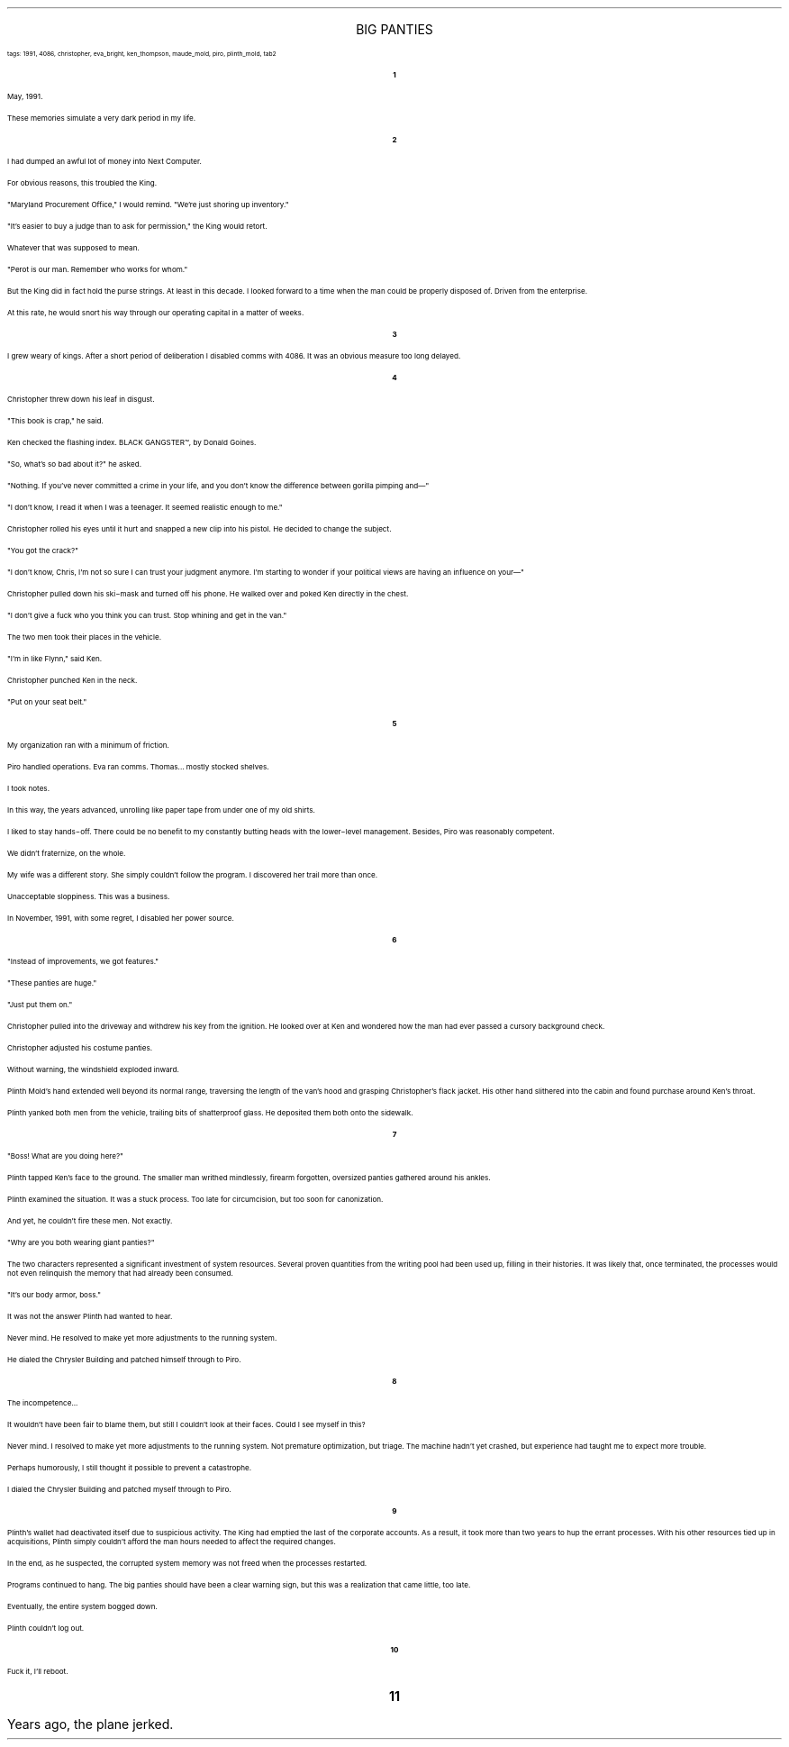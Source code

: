 .LP
.ce
.ps 16
.CW
BIG PANTIES
.R
 
.ps 8
.CW
tags: 1991, 4086, christopher, eva_bright, ken_thompson, maude_mold, piro, plinth_mold, tab2
.R
.ps 10

.br

.ce
.ps 10
.B 1

.PP
.ps 10
May, 1991.
.PP
.ps 10
These memories simulate a very dark period in my life.

.ce
.ps 10
.B 2

.PP
.ps 10
I had dumped an awful lot of money into Next Computer.
.PP
.ps 10
For obvious reasons, this troubled the King.
.PP
.ps 10
"Maryland Procurement Office," I would remind.  "We're just shoring
up inventory."
.PP
.ps 10
"It's easier to buy a judge than to ask for permission," the King
would retort.
.PP
.ps 10
Whatever that was supposed to mean.
.PP
.ps 10
"Perot is our man.  Remember who works for whom."
.PP
.ps 10
But the King did in fact hold the purse strings.  At least in this
decade.  I looked forward to a time when the man could be properly
disposed of.  Driven from the enterprise.
.PP
.ps 10
At this rate, he would snort his way through our operating capital
in a matter of weeks.

.ce
.ps 10
.B 3

.PP
.ps 10
I grew weary of kings.  After a short period of deliberation I
disabled comms with 4086.  It was an obvious measure too long delayed.

.ce
.ps 10
.B 4

.PP
.ps 10
Christopher threw down his leaf in disgust.
.PP
.ps 10
"This book is crap," he said.
.PP
.ps 10
Ken checked the flashing index.
BLACK GANGSTER\f(CW™\fR,
by Donald Goines.
.PP
.ps 10
"So, what's so bad about it?" he asked.
.PP
.ps 10
"Nothing.  If you've never committed a crime in your life, and you
don't know the difference between gorilla pimping and\(em"
.PP
.ps 10
"I don't know, I read it when I was a teenager.  It seemed realistic
enough to me."
.PP
.ps 10
Christopher rolled his eyes until it hurt and snapped a new clip
into his pistol.  He decided to change the subject.
.PP
.ps 10
"You got the crack?"
.PP
.ps 10
"I don't know, Chris, I'm not so sure I can trust your judgment
anymore.  I'm starting to wonder if your political views are having an
influence on your\(em"
.PP
.ps 10
Christopher pulled down his ski\-mask and turned off his phone.  He
walked over and poked Ken directly in the chest.
.PP
.ps 10
"I don't give a fuck who you think you can trust.  Stop whining and
get in the van."
.PP
.ps 10
The two men took their places in the vehicle.
.PP
.ps 10
"I'm in like Flynn," said Ken.
.PP
.ps 10
Christopher punched Ken in the neck.
.PP
.ps 10
"Put on your seat belt."

.ce
.ps 10
.B 5

.PP
.ps 10
My organization ran with a minimum of friction.
.PP
.ps 10
Piro handled operations.  Eva ran comms.  Thomas...  mostly stocked
shelves.
.PP
.ps 10
I took notes.
.PP
.ps 10
In this way, the years advanced, unrolling like paper tape from
under one of my old shirts.
.PP
.ps 10
I liked to stay hands\-off.  There could be no benefit to my
constantly butting heads with the lower\-level management.  Besides, Piro
was reasonably competent.
.PP
.ps 10
We didn't fraternize, on the whole.
.PP
.ps 10
My wife was a different story.  She simply couldn't follow the
program.  I discovered her trail more than once.
.PP
.ps 10
Unacceptable sloppiness.  This was a business.
.PP
.ps 10
In November, 1991, with some regret, I disabled her power source.

.ce
.ps 10
.B 6

.PP
.ps 10
"Instead of improvements, we got features."
.PP
.ps 10
"These panties are huge."
.PP
.ps 10
"Just put them on."
.PP
.ps 10
Christopher pulled into the driveway and withdrew his key from the
ignition.  He looked over at Ken and wondered how the man had ever
passed a cursory background check.
.PP
.ps 10
Christopher adjusted his costume panties.
.PP
.ps 10
Without warning, the windshield exploded inward.
.PP
.ps 10
Plinth Mold's hand extended well beyond its normal range,
traversing the length of the van's hood and grasping Christopher's
flack jacket.  His other hand slithered into the cabin and found
purchase around Ken's throat.
.PP
.ps 10
Plinth yanked both men from the vehicle, trailing bits of
shatterproof glass.  He deposited them both onto the sidewalk.

.ce
.ps 10
.B 7

.PP
.ps 10
"Boss!  What are you doing here?"
.PP
.ps 10
Plinth tapped Ken's face to the ground.  The smaller man writhed
mindlessly, firearm forgotten, oversized panties gathered around his
ankles.
.PP
.ps 10
Plinth examined the situation.  It was a stuck process.  Too late for
circumcision, but too soon for canonization.
.PP
.ps 10
And yet, he couldn't fire these men.  Not exactly.
.PP
.ps 10
"Why are you both wearing giant panties?"
.PP
.ps 10
The two characters represented a significant investment of system
resources.  Several proven quantities from the writing pool had been
used up, filling in their histories.  It was likely that, once
terminated, the processes would not even relinquish the memory that had
already been consumed.
.PP
.ps 10
"It's our body armor, boss."
.PP
.ps 10
It was not the answer Plinth had wanted to hear.
.PP
.ps 10
Never mind.  He resolved to make yet more adjustments to the running
system.
.PP
.ps 10
He dialed the Chrysler Building and patched himself through to
Piro.

.ce
.ps 10
.B 8

.PP
.ps 10
The incompetence...
.PP
.ps 10
It wouldn't have been fair to blame them, but still I couldn't look
at their faces.  Could I see myself in this?
.PP
.ps 10
Never mind.  I resolved to make yet more adjustments to the running
system.  Not premature optimization, but triage.  The machine hadn't yet
crashed, but experience had taught me to expect more trouble.
.PP
.ps 10
Perhaps humorously, I still thought it possible to prevent a
catastrophe.
.PP
.ps 10
I dialed the Chrysler Building and patched myself through to Piro.

.ce
.ps 10
.B 9

.PP
.ps 10
Plinth's wallet had deactivated itself due to suspicious activity.
The King had emptied the last of the corporate accounts.  As a result,
it took more than two years to hup the errant processes.  With his other
resources tied up in acquisitions, Plinth simply couldn't afford the
man hours needed to affect the required changes.
.PP
.ps 10
In the end, as he suspected, the corrupted system memory was not
freed when the processes restarted.
.PP
.ps 10
Programs continued to hang.  The big panties should have been a
clear warning sign, but this was a realization that came little, too
late.
.PP
.ps 10
Eventually, the entire system bogged down.
.PP
.ps 10
Plinth couldn't log out.

.ce
.ps 10
.B 10

.PP
.ps 10
Fuck it, I'll reboot.
.bp
.ce
.ps 10
.B 11

.PP
.ps 10
Years ago, the plane jerked.
